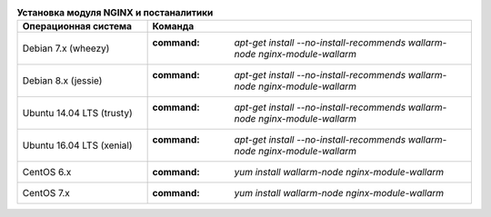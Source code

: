 .. _install_nginx_postanalytics_ru:

.. list-table:: **Установка модуля NGINX и постаналитики**
   :widths: 10 25
   :header-rows: 1

   * - Операционная система
     - Команда
   * - Debian 7.x (wheezy)
     - :command: `apt-get install --no-install-recommends wallarm-node nginx-module-wallarm`
   * - Debian 8.x (jessie)
     - :command: `apt-get install --no-install-recommends wallarm-node nginx-module-wallarm`
   * - Ubuntu 14.04 LTS (trusty)
     - :command: `apt-get install --no-install-recommends wallarm-node nginx-module-wallarm`
   * - Ubuntu 16.04 LTS (xenial)
     - :command: `apt-get install --no-install-recommends wallarm-node nginx-module-wallarm`
   * - CentOS 6.x
     - :command: `yum install wallarm-node nginx-module-wallarm`
   * - CentOS 7.x
     - :command: `yum install wallarm-node nginx-module-wallarm`